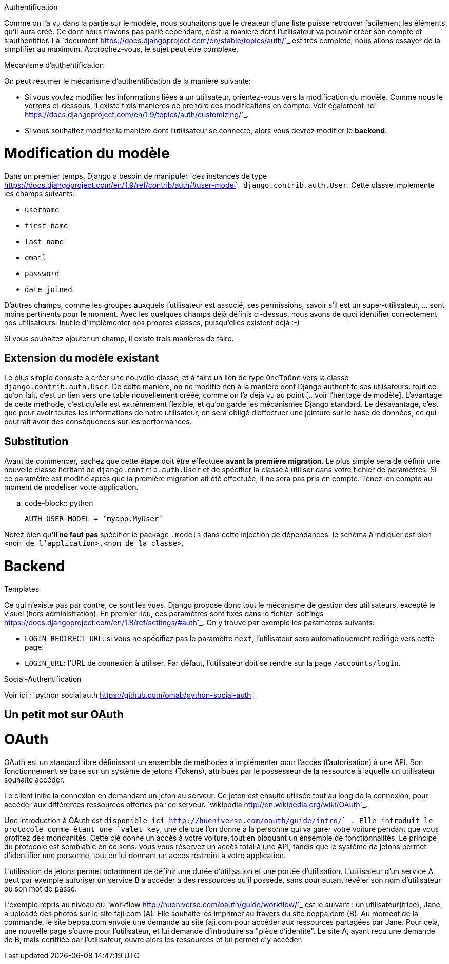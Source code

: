 ================
Authentification
================

Comme on l'a vu dans la partie sur le modèle, nous souhaitons que le créateur d'une liste puisse retrouver facilement les éléments qu'il aura créé. Ce dont nous n'avons pas parlé cependant, c'est la manière dont l'utilisateur va pouvoir créer son compte et s'authentifier. La `document <https://docs.djangoproject.com/en/stable/topics/auth/>`_ est très complète, nous allons essayer de la simplifier au maximum. Accrochez-vous, le sujet peut être complexe.

****************************
Mécanisme d'authentification
****************************

On peut résumer le mécanisme d'authentification de la manière suivante:

 * Si vous voulez modifier les informations liées à un utilisateur, orientez-vous vers la modification du modèle. Comme nous le verrons ci-dessous, il existe trois manières de prendre ces modifications en compte. Voir également `ici <https://docs.djangoproject.com/en/1.9/topics/auth/customizing/>`_.
 * Si vous souhaitez modifier la manière dont l'utilisateur se connecte, alors vous devrez modifier le *backend*.
 
Modification du modèle
======================

Dans un premier temps, Django a besoin de manipuler `des instances de type <https://docs.djangoproject.com/en/1.9/ref/contrib/auth/#user-model>`_ ``django.contrib.auth.User``. Cette classe implémente les champs suivants:

 * ``username``
 * ``first_name``
 * ``last_name``
 * ``email``
 * ``password``
 * ``date_joined``.
 
D'autres champs, comme les groupes auxquels l'utilisateur est associé, ses permissions, savoir s'il est un super-utilisateur, ... sont moins pertinents pour le moment. Avec les quelques champs déjà définis ci-dessus, nous avons de quoi identifier correctement nos utilisateurs. Inutile d'implémenter nos propres classes, puisqu'elles existent déjà :-) 

Si vous souhaitez ajouter un champ, il existe trois manières de faire. 

Extension du modèle existant
----------------------------

Le plus simple consiste à créer une nouvelle classe, et à faire un lien de type ``OneToOne`` vers la classe ``django.contrib.auth.User``. De cette manière, on ne modifie rien à la manière dont Django authentife ses utlisateurs: tout ce qu'on fait, c'est un lien vers une table nouvellement créée, comme on l'a déjà vu au point [...voir l'héritage de modèle]. L'avantage de cette méthode, c'est qu'elle est extrêmement flexible, et qu'on garde les mécanismes Django standard. Le désavantage, c'est que pour avoir toutes les informations de notre utilisateur, on sera obligé d'effectuer une jointure sur le base de données, ce qui pourrait avoir des conséquences sur les performances.

Substitution
------------

Avant de commencer, sachez que cette étape doit être effectuée **avant la première migration**. Le plus simple sera de définir une nouvelle classe héritant de ``django.contrib.auth.User`` et de spécifier la classe à utiliser dans votre fichier de paramètres. Si ce paramètre est modifié après que la première migration ait été effectuée, il ne sera pas pris en compte. Tenez-en compte au moment de modéliser votre application.

.. code-block:: python

    AUTH_USER_MODEL = 'myapp.MyUser'

Notez bien qu'**il ne faut pas** spécifier le package ``.models`` dans cette injection de dépendances: le schéma à indiquer est bien ``<nom de l'application>.<nom de la classe>``.  

Backend
=======

[blabla...]


*********
Templates
*********

Ce qui n'existe pas par contre, ce sont les vues. Django propose donc tout le mécanisme de gestion des utilisateurs, excepté le visuel (hors administration). En premier lieu, ces paramètres sont fixés dans le fichier `settings <https://docs.djangoproject.com/en/1.8/ref/settings/#auth>`_. On y trouve par exemple les paramètres suivants:

 * ``LOGIN_REDIRECT_URL``: si vous ne spécifiez pas le paramètre ``next``, l'utilisateur sera automatiquement redirigé vers cette page.
 * ``LOGIN_URL``: l'URL de connexion à utiliser. Par défaut, l'utilisateur doit se rendre sur la page ``/accounts/login``. 


***********************
Social-Authentification
***********************

Voir ici : `python social auth <https://github.com/omab/python-social-auth>`_

Un petit mot sur OAuth
----------------------

OAuth
=====

OAuth est un standard libre définissant un ensemble de méthodes à implémenter pour l'accès (l'autorisation) à une API. Son fonctionnement se base sur un système de jetons (Tokens), attribués par le possesseur de la ressource à laquelle un utilisateur souhaite accéder.

Le client initie la connexion en demandant un jeton au serveur. Ce jeton est ensuite utilisée tout au long de la connexion, pour accéder aux différentes ressources offertes par ce serveur. `wikipedia <http://en.wikipedia.org/wiki/OAuth>`_.

Une introduction à OAuth est `disponible ici <http://hueniverse.com/oauth/guide/intro/>`_. Elle introduit le protocole comme étant une `valet key`, une clé que l'on donne à la personne qui va garer votre voiture pendant que vous profitez des mondanités. Cette clé donne un accès à votre voiture, tout en bloquant un ensemble de fonctionnalités. Le principe du protocole est semblable en ce sens: vous vous réservez un accès total à une API, tandis que le système de jetons permet d'identifier une personne, tout en lui donnant un accès restreint à votre application. 

L'utilisation de jetons permet notamment de définir une durée d'utilisation et une portée d'utilisation. L'utilisateur d'un service A peut par exemple autoriser un service B à accéder à des ressources qu'il possède, sans pour autant révéler son nom d'utilisateur ou son mot de passe.

L'exemple repris au niveau du `workflow <http://hueniverse.com/oauth/guide/workflow/>`_ est le suivant : un utilisateur(trice), Jane, a uploadé des photos sur le site faji.com (A). Elle souhaite les imprimer au travers du site beppa.com (B).
Au moment de la commande, le site beppa.com envoie une demande au site faji.com pour accéder aux ressources partagées par Jane. Pour cela, une nouvelle page s'ouvre pour l'utilisateur, et lui demande d'introduire sa "pièce d'identité". Le site A, ayant reçu une demande de B, mais certifiée par l'utilisateur, ouvre alors les ressources et lui permet d'y accéder.
